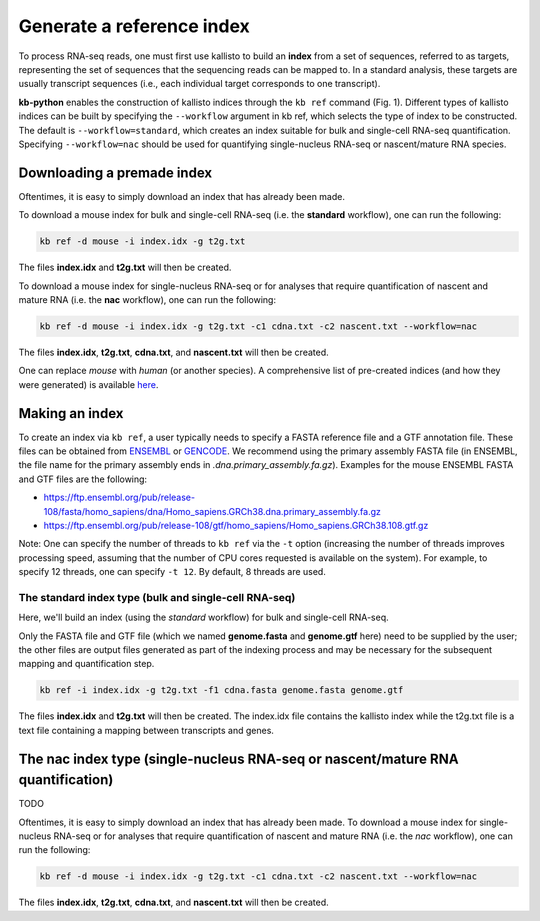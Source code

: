 Generate a reference index
=====================

To process RNA-seq reads, one must first use kallisto to build an **index** from a set of sequences, referred to as targets, representing the set of sequences that the sequencing reads can be mapped to. In a standard analysis, these targets are usually transcript sequences (i.e., each individual target corresponds to one transcript). 

**kb-python** enables the construction of kallisto indices through the ``kb ref`` command (Fig. 1). Different types of kallisto indices can be built by specifying the ``--workflow`` argument in kb ref, which selects the type of index to be constructed. The default is ``--workflow=standard``, which creates an index suitable for bulk and single-cell RNA-seq quantification. Specifying ``--workflow=nac`` should be used for quantifying single-nucleus RNA-seq or nascent/mature RNA species.

Downloading a premade index
^^^^^^^^^^^^^^^^^^^^^^^^^^^

Oftentimes, it is easy to simply download an index that has already been made.

To download a mouse index for bulk and single-cell RNA-seq (i.e. the **standard** workflow), one can run the following:

.. code-block:: text

   kb ref -d mouse -i index.idx -g t2g.txt

The files **index.idx** and **t2g.txt** will then be created.

To download a mouse index for single-nucleus RNA-seq or for analyses that require quantification of nascent and mature RNA (i.e. the **nac** workflow), one can run the following:

.. code-block:: text

   kb ref -d mouse -i index.idx -g t2g.txt -c1 cdna.txt -c2 nascent.txt --workflow=nac


The files **index.idx**, **t2g.txt**, **cdna.txt**, and **nascent.txt** will then be created.

One can replace *mouse* with *human* (or another species). A comprehensive list of pre-created indices (and how they were generated) is available `here <https://github.com/pachterlab/kallisto-transcriptome-indices>`_.  




Making an index
^^^^^^^^^^^^^^^

To create an index via ``kb ref``, a user typically needs to specify a FASTA reference file and a GTF annotation file. These files can be obtained from `ENSEMBL <https://useast.ensembl.org/index.html>`_ or `GENCODE <https://www.gencodegenes.org/>`_.  We recommend using the primary assembly FASTA file (in ENSEMBL, the file name for the primary assembly ends in *.dna.primary_assembly.fa.gz*). Examples for the mouse ENSEMBL FASTA and GTF files are the following:

* https://ftp.ensembl.org/pub/release-108/fasta/homo_sapiens/dna/Homo_sapiens.GRCh38.dna.primary_assembly.fa.gz
* https://ftp.ensembl.org/pub/release-108/gtf/homo_sapiens/Homo_sapiens.GRCh38.108.gtf.gz

Note: One can specify the number of threads to ``kb ref`` via the ``-t`` option (increasing the number of threads improves processing speed, assuming that the number of CPU cores requested is available on the system). For example, to specify 12 threads, one can specify ``-t 12``. By default, 8 threads are used.


The standard index type (bulk and single-cell RNA-seq)
--------------------------------------------------

Here, we'll build an index (using the *standard* workflow) for bulk and single-cell RNA-seq.

Only the FASTA file and GTF file (which we named **genome.fasta** and **genome.gtf** here) need to be supplied by the user; the other files are output files generated as part of the indexing process and may be necessary for the subsequent mapping and quantification step.

.. code-block:: text

   kb ref -i index.idx -g t2g.txt -f1 cdna.fasta genome.fasta genome.gtf


The files **index.idx** and **t2g.txt** will then be created. The index.idx file contains the kallisto index while the t2g.txt file is a text file containing a mapping between transcripts and genes.


The nac index type (single-nucleus RNA-seq or nascent/mature RNA quantification)
^^^^^^^^^^^^^^^^^^^^^^^^^^^^^^^^^^^^^^^^^^^^^^^^^^^^^^^^^^^^^^^^^^^^^^^^^^^^^^^^

TODO

Oftentimes, it is easy to simply download an index that has already been made. To download a mouse index for single-nucleus RNA-seq or for analyses that require quantification of nascent and mature RNA (i.e. the *nac* workflow), one can run the following:

.. code-block:: text

   kb ref -d mouse -i index.idx -g t2g.txt -c1 cdna.txt -c2 nascent.txt --workflow=nac

The files **index.idx**, **t2g.txt**, **cdna.txt**, and **nascent.txt** will then be created. 


